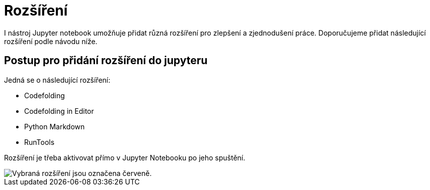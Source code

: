 = Rozšíření

I nástroj Jupyter notebook umožňuje přidat různá rozšíření pro zlepšení a zjednodušení práce. Doporučujeme přidat následující rozšíření podle návodu níže.

== Postup pro přidání rozšíření do jupyteru

Jedná se o následující rozšíření:

* Codefolding
* Codefolding in Editor
* Python Markdown
* RunTools

Rozšíření je třeba aktivovat přímo v Jupyter Notebooku po jeho spuštění.

image::images/jupyter-nbextensions.png[Vybraná rozšíření jsou označena červeně.]
